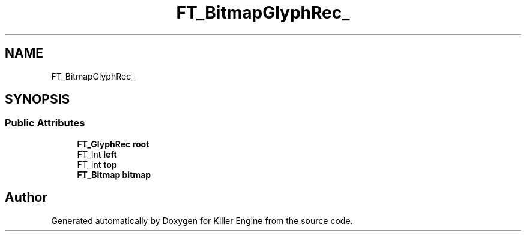 .TH "FT_BitmapGlyphRec_" 3 "Thu Jan 10 2019" "Killer Engine" \" -*- nroff -*-
.ad l
.nh
.SH NAME
FT_BitmapGlyphRec_
.SH SYNOPSIS
.br
.PP
.SS "Public Attributes"

.in +1c
.ti -1c
.RI "\fBFT_GlyphRec\fP \fBroot\fP"
.br
.ti -1c
.RI "FT_Int \fBleft\fP"
.br
.ti -1c
.RI "FT_Int \fBtop\fP"
.br
.ti -1c
.RI "\fBFT_Bitmap\fP \fBbitmap\fP"
.br
.in -1c

.SH "Author"
.PP 
Generated automatically by Doxygen for Killer Engine from the source code\&.
